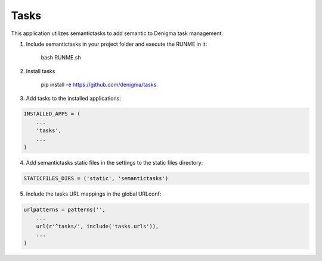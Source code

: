 =====
Tasks
=====
This application utilizes semantictasks to add semantic to Denigma task management.

1. Include semantictasks in your project folder and execute the RUNME in it:

    bash RUNME.sh

2. Install tasks

    pip install -e https://github.com/denigma/tasks

3. Add tasks to the installed applications:

.. code-block:: python

    INSTALLED_APPS = (
        ...
        'tasks',
        ...
    )

4. Add semantictasks static files in the settings to the static files directory:

.. code-block:: python

    STATICFILES_DIRS = ('static', 'semantictasks')

5. Include the tasks URL mappings in the global URLconf:

.. code-block:: python

    urlpatterns = patterns('',
        ...
        url(r'^tasks/', include('tasks.urls')),
        ...
    )

